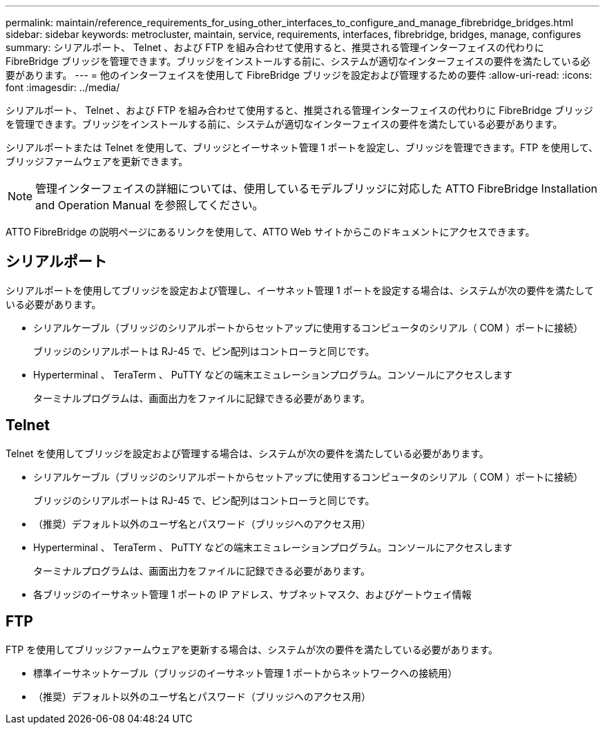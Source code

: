 ---
permalink: maintain/reference_requirements_for_using_other_interfaces_to_configure_and_manage_fibrebridge_bridges.html 
sidebar: sidebar 
keywords: metrocluster, maintain, service, requirements, interfaces, fibrebridge, bridges, manage, configures 
summary: シリアルポート、 Telnet 、および FTP を組み合わせて使用すると、推奨される管理インターフェイスの代わりに FibreBridge ブリッジを管理できます。ブリッジをインストールする前に、システムが適切なインターフェイスの要件を満たしている必要があります。 
---
= 他のインターフェイスを使用して FibreBridge ブリッジを設定および管理するための要件
:allow-uri-read: 
:icons: font
:imagesdir: ../media/


[role="lead"]
シリアルポート、 Telnet 、および FTP を組み合わせて使用すると、推奨される管理インターフェイスの代わりに FibreBridge ブリッジを管理できます。ブリッジをインストールする前に、システムが適切なインターフェイスの要件を満たしている必要があります。

シリアルポートまたは Telnet を使用して、ブリッジとイーサネット管理 1 ポートを設定し、ブリッジを管理できます。FTP を使用して、ブリッジファームウェアを更新できます。


NOTE: 管理インターフェイスの詳細については、使用しているモデルブリッジに対応した ATTO FibreBridge Installation and Operation Manual を参照してください。

ATTO FibreBridge の説明ページにあるリンクを使用して、ATTO Web サイトからこのドキュメントにアクセスできます。



== シリアルポート

シリアルポートを使用してブリッジを設定および管理し、イーサネット管理 1 ポートを設定する場合は、システムが次の要件を満たしている必要があります。

* シリアルケーブル（ブリッジのシリアルポートからセットアップに使用するコンピュータのシリアル（ COM ）ポートに接続）
+
ブリッジのシリアルポートは RJ-45 で、ピン配列はコントローラと同じです。

* Hyperterminal 、 TeraTerm 、 PuTTY などの端末エミュレーションプログラム。コンソールにアクセスします
+
ターミナルプログラムは、画面出力をファイルに記録できる必要があります。





== Telnet

Telnet を使用してブリッジを設定および管理する場合は、システムが次の要件を満たしている必要があります。

* シリアルケーブル（ブリッジのシリアルポートからセットアップに使用するコンピュータのシリアル（ COM ）ポートに接続）
+
ブリッジのシリアルポートは RJ-45 で、ピン配列はコントローラと同じです。

* （推奨）デフォルト以外のユーザ名とパスワード（ブリッジへのアクセス用）
* Hyperterminal 、 TeraTerm 、 PuTTY などの端末エミュレーションプログラム。コンソールにアクセスします
+
ターミナルプログラムは、画面出力をファイルに記録できる必要があります。

* 各ブリッジのイーサネット管理 1 ポートの IP アドレス、サブネットマスク、およびゲートウェイ情報




== FTP

FTP を使用してブリッジファームウェアを更新する場合は、システムが次の要件を満たしている必要があります。

* 標準イーサネットケーブル（ブリッジのイーサネット管理 1 ポートからネットワークへの接続用）
* （推奨）デフォルト以外のユーザ名とパスワード（ブリッジへのアクセス用）

